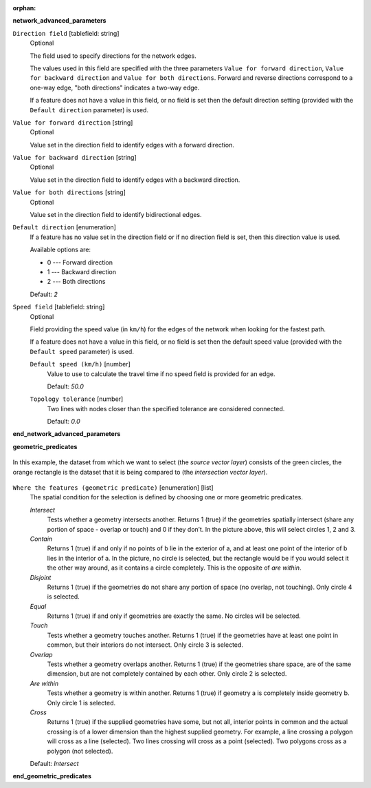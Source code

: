 :orphan:

.. The following section is included in network analysis algorithms, ie
 qgisserviceareafrompoint, qgisserviceareafromlayer, qgisshortestpathlayertopoint,
 qgisshortestpathpointtolayer and qgisshortestpathpointtopoint

**network_advanced_parameters**

``Direction field`` [tablefield: string]
  Optional

  The field used to specify directions for the network edges.

  The values used in this field are specified with the three parameters ``Value for
  forward direction``, ``Value for backward direction`` and ``Value for both directions``.
  Forward and reverse directions correspond to a one-way edge, "both directions"
  indicates a two-way edge.

  If a feature does not have a value in this field, or no field is set then the
  default direction setting (provided with the ``Default direction`` parameter)
  is used.

``Value for forward direction`` [string]
  Optional

  Value set in the direction field to identify edges with a forward direction.

``Value for backward direction`` [string]
  Optional

  Value set in the direction field to identify edges with a backward direction.

``Value for both directions`` [string]
  Optional

  Value set in the direction field to identify bidirectional edges.

``Default direction`` [enumeration]
  If a feature has no value set in the direction field or if no direction field is set,
  then this direction value is used.

  Available options are:

  * 0 --- Forward direction
  * 1 --- Backward direction
  * 2 --- Both directions

  Default: *2*

``Speed field`` [tablefield: string]
  Optional

  Field providing the speed value (in ``km/h``) for the edges of the network when
  looking for the fastest path.

  If a feature does not have a value in this field, or no field is set then the
  default speed value (provided with the ``Default speed`` parameter) is used.

  ``Default speed (km/h)`` [number]
    Value to use to calculate the travel time if no speed field is provided for an edge.

    Default: *50.0*

  ``Topology tolerance`` [number]
    Two lines with nodes closer than the specified tolerance are considered connected.

    Default: *0.0*

**end_network_advanced_parameters**

.. The following section is included in vector selection algorithms such as
 qgisselectbylocation, qgisextractbylocation
 
**geometric_predicates**

.. figure:: img/selectbylocation.png
   :align: center
       
   In this example, the dataset from which we want to select (the *source
   vector layer*) consists of the green circles, the orange rectangle is the
   dataset that it is being compared to (the *intersection vector layer*).

``Where the features (geometric predicate)`` [enumeration] [list]
  The spatial condition for the selection is defined by choosing one or more
  geometric predicates.

  *Intersect*
    Tests whether a geometry intersects another. Returns 1 (true) if the
    geometries spatially intersect (share any portion of space - overlap or touch) and 0 if they
    don’t. In the picture above, this will select circles 1, 2 and 3.

  *Contain*
    Returns 1 (true) if and only if no points of b lie in the exterior of a,
    and at least one point of the interior of b lies in the interior of a.
    In the picture, no circle is selected, but the rectangle would be if you
    would select it the other way around, as it contains a circle completely.
    This is the opposite of *are within*.
    
  *Disjoint*
    Returns 1 (true) if the geometries do not share any portion of space (no overlap, not touching).
    Only circle 4 is selected.
    
  *Equal*
    Returns 1 (true) if and only if geometries are exactly the same.
    No circles will be selected.
    
  *Touch*
    Tests whether a geometry touches another. Returns 1 (true) if the geometries
    have at least one point in common, but their interiors do not intersect.
    Only circle 3 is selected.
      
  *Overlap*
    Tests whether a geometry overlaps another. Returns 1 (true) if the geometries
    share space, are of the same dimension, but are not completely contained by
    each other. Only circle 2 is selected.
    
  *Are within*
    Tests whether a geometry is within another. Returns 1 (true) if geometry a
    is completely inside geometry b. Only circle 1 is selected.
    
  *Cross*
    Returns 1 (true) if the supplied geometries have some, but not all, interior
    points in common and the actual crossing is of a lower dimension than the
    highest supplied geometry. For example, a line crossing a polygon will cross
    as a line (selected). Two lines crossing will cross as a point (selected).
    Two polygons cross as a polygon (not selected).

  Default: *Intersect*

**end_geometric_predicates**
